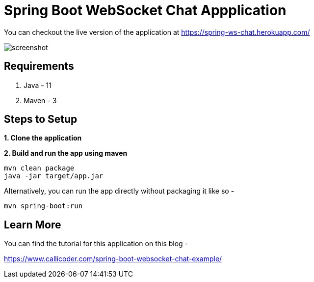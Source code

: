 = Spring Boot WebSocket Chat Appplication

You can checkout the live version of the application at https://spring-ws-chat.herokuapp.com/

image::screenshot.png[]

== Requirements

1. Java - 11

2. Maven - 3

== Steps to Setup

**1. Clone the application**

**2. Build and run the app using maven**

[source,bash]
----
mvn clean package
java -jar target/app.jar
----

Alternatively, you can run the app directly without packaging it like so -

[source,bash]
----
mvn spring-boot:run
----

== Learn More

You can find the tutorial for this application on this blog -

https://www.callicoder.com/spring-boot-websocket-chat-example/
